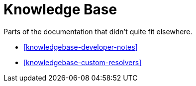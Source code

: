 [[knowledgebase]]
= Knowledge Base

Parts of the documentation that didn't quite fit elsewhere. 

* <<knowledgebase-developer-notes>>
* <<knowledgebase-custom-resolvers>>